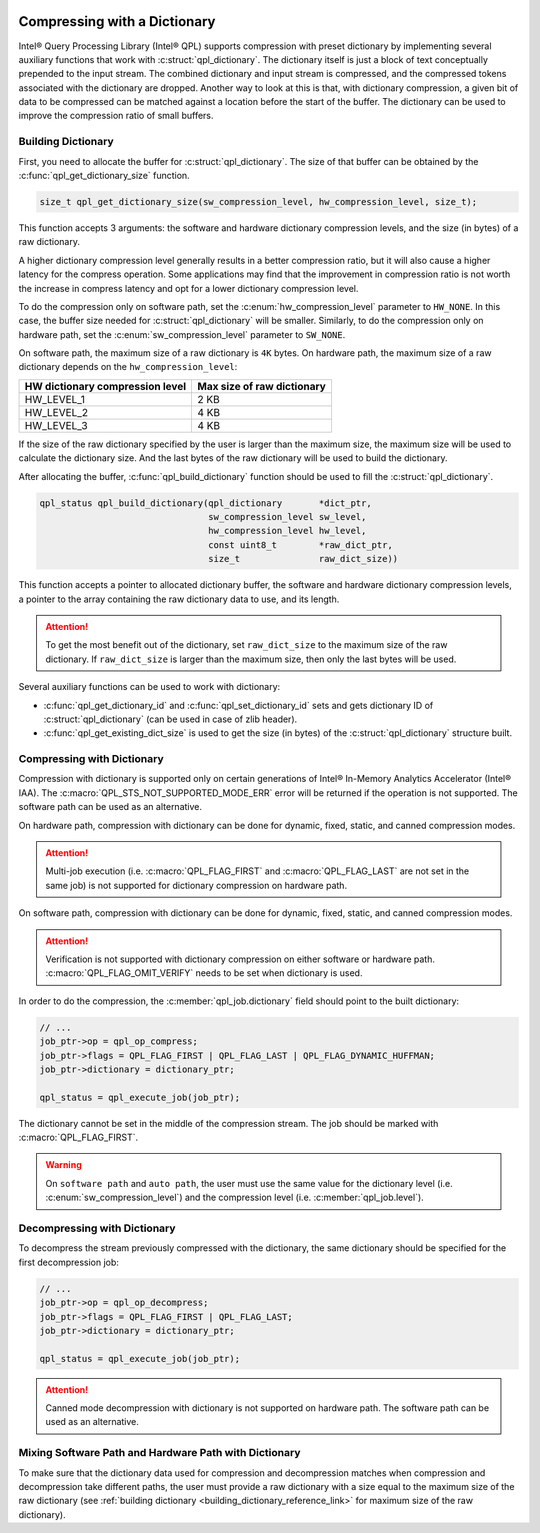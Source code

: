  .. ***************************************************************************
 .. * Copyright (C) 2022 Intel Corporation
 .. *
 .. * SPDX-License-Identifier: MIT
 .. ***************************************************************************/


Compressing with a Dictionary
#############################

.. _compressing_with_dictionary_reference_link:


Intel® Query Processing Library (Intel® QPL) supports compression with
preset dictionary by implementing several auxiliary functions that work
with :c:struct:`qpl_dictionary`. The dictionary itself is just a block of text
conceptually prepended to the input stream. The combined dictionary and
input stream is compressed, and the compressed tokens associated with the
dictionary are dropped. Another way to look at this is that, with dictionary
compression, a given bit of data to be compressed can be matched against a
location before the start of the buffer. The dictionary can be used to improve
the compression ratio of small buffers.


.. _building_dictionary_reference_link:

Building Dictionary
*******************


First, you need to allocate the buffer for :c:struct:`qpl_dictionary`. The size
of that buffer can be obtained by the :c:func:`qpl_get_dictionary_size`
function.

.. code:: c

   size_t qpl_get_dictionary_size(sw_compression_level, hw_compression_level, size_t);


This function accepts 3 arguments: the software and hardware dictionary
compression levels, and the size (in bytes) of a raw dictionary.

A higher dictionary compression level generally results in a better compression ratio,
but it will also cause a higher latency for the compress operation. Some applications
may find that the improvement in compression ratio is not worth the increase in
compress latency and opt for a lower dictionary compression level.

To do the compression only on software path, set the
:c:enum:`hw_compression_level` parameter to ``HW_NONE``. In this case, the
buffer size needed for :c:struct:`qpl_dictionary` will be smaller. Similarly,
to do the compression only on hardware path, set the :c:enum:`sw_compression_level` parameter
to ``SW_NONE``.

On software path, the maximum size of a raw dictionary is ``4K`` bytes. On hardware path,
the maximum size of a raw dictionary depends on the ``hw_compression_level``:

+---------------------------------+----------------------------+
| HW dictionary compression level | Max size of raw dictionary |
+=================================+============================+
|           HW_LEVEL_1            |            2 KB            |
+---------------------------------+----------------------------+
|           HW_LEVEL_2            |            4 KB            |
+---------------------------------+----------------------------+
|           HW_LEVEL_3            |            4 KB            |
+---------------------------------+----------------------------+

If the size of the raw dictionary specified by the user is larger than the maximum size,
the maximum size will be used to calculate the dictionary size. And the last bytes
of the raw dictionary will be used to build the dictionary.

After allocating the buffer, :c:func:`qpl_build_dictionary` function
should be used to fill the :c:struct:`qpl_dictionary`.


.. code:: c

   qpl_status qpl_build_dictionary(qpl_dictionary       *dict_ptr,
                                   sw_compression_level sw_level,
                                   hw_compression_level hw_level,
                                   const uint8_t        *raw_dict_ptr,
                                   size_t               raw_dict_size))


This function accepts a pointer to allocated dictionary buffer, the software
and hardware dictionary compression levels, a pointer to the array containing
the raw dictionary data to use, and its length.

.. attention::

    To get the most benefit out of the dictionary, set ``raw_dict_size``
    to the maximum size of the raw dictionary. If ``raw_dict_size`` is
    larger than the maximum size, then only the last bytes will be used.

Several auxiliary functions can be used to work with dictionary:

-  :c:func:`qpl_get_dictionary_id` and :c:func:`qpl_set_dictionary_id` sets
   and gets dictionary ID of :c:struct:`qpl_dictionary` (can be used in case of
   zlib header).
-  :c:func:`qpl_get_existing_dict_size` is used to get the size (in
   bytes) of the :c:struct:`qpl_dictionary` structure built.


Compressing with Dictionary
***************************


Compression with dictionary is supported only on certain generations of
Intel® In-Memory Analytics Accelerator (Intel® IAA). The :c:macro:`QPL_STS_NOT_SUPPORTED_MODE_ERR`
error will be returned if the operation is not supported. The software path can be
used as an alternative.

On hardware path, compression with dictionary can be done for dynamic, fixed, static,
and canned compression modes.

.. attention::

    Multi-job execution (i.e. :c:macro:`QPL_FLAG_FIRST` and :c:macro:`QPL_FLAG_LAST`
    are not set in the same job) is not supported for dictionary compression on hardware path.

On software path, compression with dictionary can be done for dynamic, fixed, static,
and canned compression modes. 

.. attention::

    Verification is not supported with dictionary compression on either software or
    hardware path. :c:macro:`QPL_FLAG_OMIT_VERIFY` needs to be set when dictionary is used.

In order to do the compression,
the :c:member:`qpl_job.dictionary` field should point to the built dictionary:

.. code:: c

   // ...
   job_ptr->op = qpl_op_compress;
   job_ptr->flags = QPL_FLAG_FIRST | QPL_FLAG_LAST | QPL_FLAG_DYNAMIC_HUFFMAN;
   job_ptr->dictionary = dictionary_ptr;

   qpl_status = qpl_execute_job(job_ptr);


The dictionary cannot be set in the middle of the compression stream.
The job should be marked with :c:macro:`QPL_FLAG_FIRST`.

.. warning::

    On ``software path`` and ``auto path``, the user must use the same value for the dictionary level
    (i.e. :c:enum:`sw_compression_level`) and the compression level (i.e. :c:member:`qpl_job.level`).

Decompressing with Dictionary
*****************************


To decompress the stream previously compressed with the dictionary, the
same dictionary should be specified for the first decompression job:

.. code:: c

   // ...
   job_ptr->op = qpl_op_decompress;
   job_ptr->flags = QPL_FLAG_FIRST | QPL_FLAG_LAST;
   job_ptr->dictionary = dictionary_ptr;

   qpl_status = qpl_execute_job(job_ptr);

.. attention::

    Canned mode decompression with dictionary is not supported on hardware path. The software
    path can be used as an alternative.

Mixing Software Path and Hardware Path with Dictionary
******************************************************


To make sure that the dictionary data used for compression and decompression matches when compression
and decompression take different paths, the user must provide a raw dictionary with a size equal to
the maximum size of the raw dictionary
(see :ref:`building dictionary <building_dictionary_reference_link>` for maximum size of the raw dictionary).
